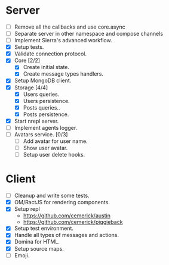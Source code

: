 * Server

- [ ] Remove all the callbacks and use core.async
- [ ] Separate server in other namespace and compose channels
- [ ] Implement Sierra's advanced workflow.
- [X] Setup tests.
- [X] Validate connection protocol.
- [X] Core [2/2]
  - [X] Create initial state.
  - [X] Create message types handlers.
- [X] Setup MongoDB client.
- [X] Storage [4/4]
  - [X] Users queries.
  - [X] Users persistence.
  - [X] Posts queries..
  - [X] Posts persistence.
- [X] Start nrepl server.
- [ ] Implement agents logger.
- [ ] Avatars service. [0/3]
  - [ ] Add avatar for user name.
  - [ ] Show user avatar.
  - [ ] Setup user delete hooks.

* Client

- [ ] Cleanup and write some tests.
- [X] OM/RactJS for rendering components.
- [X] Setup repl
  + https://github.com/cemerick/austin
  + https://github.com/cemerick/piggieback
- [X] Setup test environment.
- [X] Handle all types of messages and actions.
- [X] Domina for HTML.
- [X] Setup source maps.
- [ ] Emoji.
